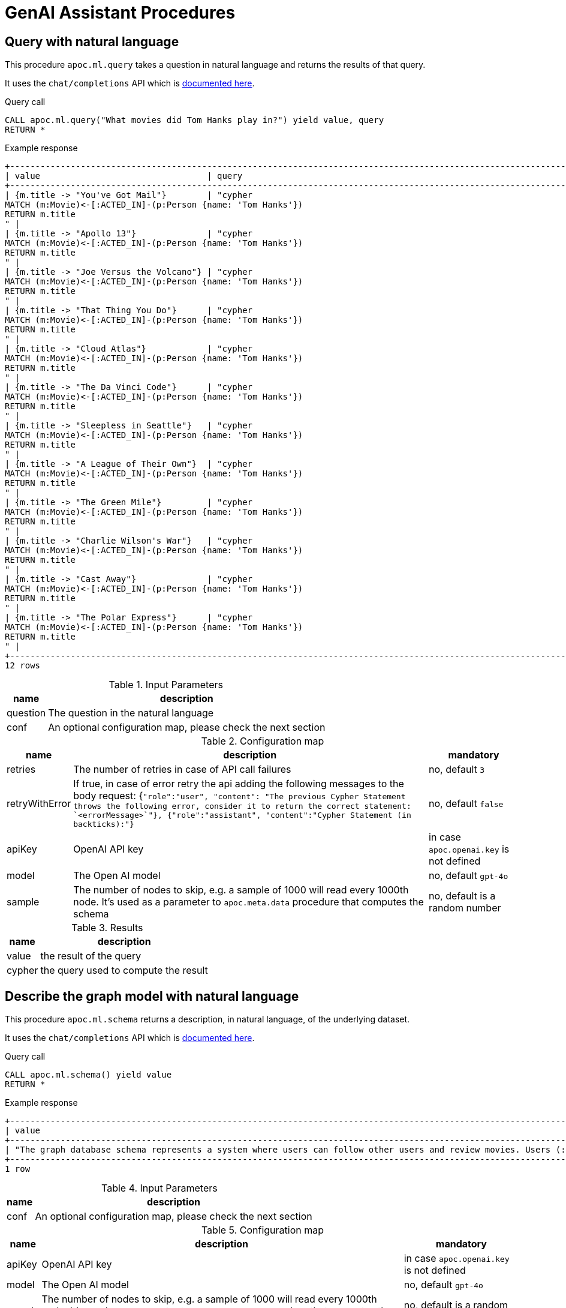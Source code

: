 [[genai-assistant]]
= GenAI Assistant Procedures
:description: This section describes procedures that can be used to access the GenAI Assistant.

== Query with natural language

This procedure `apoc.ml.query` takes a question in natural language and returns the results of that query.

It uses the `chat/completions` API which is https://platform.openai.com/docs/api-reference/chat/create[documented here^].

.Query call
[source,cypher]
----
CALL apoc.ml.query("What movies did Tom Hanks play in?") yield value, query
RETURN *
----

.Example response
[source, bash]
----
+------------------------------------------------------------------------------------------------------------------------------+
| value                                 | query                                                                                |
+------------------------------------------------------------------------------------------------------------------------------+
| {m.title -> "You've Got Mail"}        | "cypher
MATCH (m:Movie)<-[:ACTED_IN]-(p:Person {name: 'Tom Hanks'})
RETURN m.title
" |
| {m.title -> "Apollo 13"}              | "cypher
MATCH (m:Movie)<-[:ACTED_IN]-(p:Person {name: 'Tom Hanks'})
RETURN m.title
" |
| {m.title -> "Joe Versus the Volcano"} | "cypher
MATCH (m:Movie)<-[:ACTED_IN]-(p:Person {name: 'Tom Hanks'})
RETURN m.title
" |
| {m.title -> "That Thing You Do"}      | "cypher
MATCH (m:Movie)<-[:ACTED_IN]-(p:Person {name: 'Tom Hanks'})
RETURN m.title
" |
| {m.title -> "Cloud Atlas"}            | "cypher
MATCH (m:Movie)<-[:ACTED_IN]-(p:Person {name: 'Tom Hanks'})
RETURN m.title
" |
| {m.title -> "The Da Vinci Code"}      | "cypher
MATCH (m:Movie)<-[:ACTED_IN]-(p:Person {name: 'Tom Hanks'})
RETURN m.title
" |
| {m.title -> "Sleepless in Seattle"}   | "cypher
MATCH (m:Movie)<-[:ACTED_IN]-(p:Person {name: 'Tom Hanks'})
RETURN m.title
" |
| {m.title -> "A League of Their Own"}  | "cypher
MATCH (m:Movie)<-[:ACTED_IN]-(p:Person {name: 'Tom Hanks'})
RETURN m.title
" |
| {m.title -> "The Green Mile"}         | "cypher
MATCH (m:Movie)<-[:ACTED_IN]-(p:Person {name: 'Tom Hanks'})
RETURN m.title
" |
| {m.title -> "Charlie Wilson's War"}   | "cypher
MATCH (m:Movie)<-[:ACTED_IN]-(p:Person {name: 'Tom Hanks'})
RETURN m.title
" |
| {m.title -> "Cast Away"}              | "cypher
MATCH (m:Movie)<-[:ACTED_IN]-(p:Person {name: 'Tom Hanks'})
RETURN m.title
" |
| {m.title -> "The Polar Express"}      | "cypher
MATCH (m:Movie)<-[:ACTED_IN]-(p:Person {name: 'Tom Hanks'})
RETURN m.title
" |
+------------------------------------------------------------------------------------------------------------------------------+
12 rows
----

.Input Parameters
[%autowidth, opts=header]
|===
| name | description
| question | The question in the natural language
| conf | An optional configuration map, please check the next section | no
|===

.Configuration map
[%autowidth, opts=header]
|===
| name | description | mandatory
| retries | The number of retries in case of API call failures | no, default `3`
| retryWithError | If true, in case of error retry the api adding the following messages to the body request:
{`"role":"user", "content": "The previous Cypher Statement throws the following error, consider it to return the correct statement: `<errorMessage>`"}, {"role":"assistant", "content":"Cypher Statement (in backticks):"}` | no, default `false`
| apiKey | OpenAI API key | in case `apoc.openai.key` is not defined
| model | The Open AI model | no, default `gpt-4o`
| sample | The number of nodes to skip, e.g. a sample of 1000 will read every 1000th node. It's used as a parameter to `apoc.meta.data` procedure that computes the schema | no, default is a random number
|===

.Results
[%autowidth, opts=header]
|===
| name | description
| value | the result of the query
| cypher | the query used to compute the result
|===


== Describe the graph model with natural language

This procedure `apoc.ml.schema` returns a description, in natural language, of the underlying dataset.

It uses the `chat/completions` API which is https://platform.openai.com/docs/api-reference/chat/create[documented here^].

.Query call
[source,cypher]
----
CALL apoc.ml.schema() yield value
RETURN *
----

.Example response
[source, bash]
----
+---------------------------------------------------------------------------------------------------------------------------------------------------------------------------------------------------------------------------------------------------------------------------------------------------------------------------------------------------------------------------------------------------------------------------------------------------------------------------------------------------------------------------------------------------------------------------------------------+
| value                                                                                                                                                                                                                                                                                                                                                                                                                                                                                                                                                                                       |
+---------------------------------------------------------------------------------------------------------------------------------------------------------------------------------------------------------------------------------------------------------------------------------------------------------------------------------------------------------------------------------------------------------------------------------------------------------------------------------------------------------------------------------------------------------------------------------------------+
| "The graph database schema represents a system where users can follow other users and review movies. Users (:Person) can either follow other users (:Person) or review movies (:Movie). The relationships allow users to express their preferences and opinions about movies. This schema can be compared to social media platforms where users can follow each other and leave reviews or ratings for movies they have watched. It can also be related to movie recommendation systems where user preferences and reviews play a crucial role in generating personalized recommendations." |
+---------------------------------------------------------------------------------------------------------------------------------------------------------------------------------------------------------------------------------------------------------------------------------------------------------------------------------------------------------------------------------------------------------------------------------------------------------------------------------------------------------------------------------------------------------------------------------------------+
1 row
----

.Input Parameters
[%autowidth, opts=header]
|===
| name | description
| conf | An optional configuration map, please check the next section
|===

.Configuration map
[%autowidth, opts=header]
|===
| name | description | mandatory
| apiKey | OpenAI API key | in case `apoc.openai.key` is not defined
| model | The Open AI model | no, default `gpt-4o`
| sample | The number of nodes to skip, e.g. a sample of 1000 will read every 1000th node. It's used as a parameter to `apoc.meta.data` procedure that computes the schema | no, default is a random number
|===

.Results
[%autowidth, opts=header]
|===
| name | description
| value | the description of the dataset
|===


== Create cypher queries from a natural language query

This procedure `apoc.ml.cypher` takes a natural language question and transforms it into a number of requested cypher queries.

It uses the `chat/completions` API which is https://platform.openai.com/docs/api-reference/chat/create[documented here^].

.Query call
[source,cypher]
----
CALL apoc.ml.cypher("Who are the actors which also directed a movie?", {count: 4}) yield cypher
RETURN *
----

.Example response
[source, bash]
----
+----------------------------------------------------------------------------------------------------------------+
| query                                                                                                          |
+----------------------------------------------------------------------------------------------------------------+
| "
MATCH (a:Person)-[:ACTED_IN]->(m:Movie)<-[:DIRECTED]-(d:Person)
RETURN a.name as actor, d.name as director
" |
| "cypher
MATCH (a:Person)-[:ACTED_IN]->(m:Movie)<-[:DIRECTED]-(a)
RETURN a.name
"                               |
| "
MATCH (a:Person)-[:ACTED_IN]->(m:Movie)<-[:DIRECTED]-(d:Person)
RETURN a.name
"                              |
| "cypher
MATCH (a:Person)-[:ACTED_IN]->(:Movie)<-[:DIRECTED]-(a)
RETURN DISTINCT a.name
"                       |
+----------------------------------------------------------------------------------------------------------------+
4 rows
----

.Input Parameters
[%autowidth, opts=header]
|===
| name | description | mandatory
| question | The question in the natural language | yes
| conf | An optional configuration map, please check the next section | no
|===

.Configuration map
[%autowidth, opts=header]
|===
| name | description | mandatory
| count | The number of queries to retrieve | no, default `1`
| apiKey | OpenAI API key | in case `apoc.openai.key` is not defined
| model | The Open AI model | no, default `gpt-4o`
| sample | The number of nodes to skip, e.g. a sample of 1000 will read every 1000th node. It's used as a parameter to `apoc.meta.data` procedure that computes the schema | no, default is a random number
|===

.Results
[%autowidth, opts=header]
|===
| name | description
| value | the description of the dataset
|===

== Create a natural language query explanation from a cypher query

This procedure `apoc.ml.fromCypher` takes a natural language question and transforms it into natural language query explanation.

It uses the `chat/completions` API which is https://platform.openai.com/docs/api-reference/chat/create[documented here^].

.Query call
[source,cypher]
----
CALL apoc.ml.cypher("MATCH (p:Person {name: "Tom Hanks"})-[:ACTED_IN]->(m:Movie) RETURN m", {}) yield value
RETURN *
----

.Example response
[opts="header"]
|===
| value
| this database schema represents a simplified version of a common movie database model. the `movie` node represents a movie entity with attributes such as the year it was released, a tagline, and the movie title. the `person` node represents a person involved in the movie industry, with attributes for the person's year of birth and name. the relationship `directed` connects a `person` node to a `movie` node, indicating that the person directed the movie.
in terms of domains, this schema can be related to the entertainment industry, specifically the movie industry. movies and people involved in creating those movies are fundamental entities in this domain. the `directed` relationship captures the directed-by relationship between a person and a movie. this type of model can be extended to include other relationships like `acted_in`, `produced`, `wrote`, etc., to capture more complex connections within the movie industry.
overall, this graph database schema provides a simple yet powerful representation of entities and relationships in the movie domain, allowing for querying and analysis of connections within the industry.
|===

.Input Parameters
[%autowidth, opts=header]
|===
| name | description | mandatory
| cypher | The question in the natural language | yes
| conf | An optional configuration map, please check the next section | no
|===

.Configuration map
[%autowidth, opts=header]
|===
| name | description | mandatory
| retries | The number of retries in case of API call failures | no, default `3`
| apiKey | OpenAI API key | in case `apoc.openai.key` is not defined
| model | The Open AI model | no, default `gpt-4o`
| sample | The number of nodes to skip, e.g. a sample of 1000 will read every 1000th node. It's used as a parameter to `apoc.meta.data` procedure that computes the schema | no, default is a random number
|===


.Results
[%autowidth, opts=header]
|===
| name | description
| value | the description of the dataset
|===


== Create explanation of the subgraph from a set of queries

This procedure `apoc.ml.fromQueries` returns an explanation, in natural language, of the given set of queries.

It uses the `chat/completions` API which is https://platform.openai.com/docs/api-reference/chat/create[documented here^].

.Query call
[source,cypher]
----
CALL apoc.ml.fromQueries(['MATCH (n:Movie) RETURN n', 'MATCH (n:Person) RETURN n'],
    {apiKey: <apiKey>})
YIELD value
RETURN *
----

.Example response
[source, bash]
----
+---------------------------------------------------------------------------------------------------------------------------------------------------------------------------------------------------------------------------------------------------------------------------------------------------------------------------------------------------------------------------------------------------------------------------------------------------------------------------------------------------------------------------------------------------------------------------------------------+
| value                                                                                                                                                                                                                                                                                                                                                                                                                                                                                                                                                                                       |
+---------------------------------------------------------------------------------------------------------------------------------------------------------------------------------------------------------------------------------------------------------------------------------------------------------------------------------------------------------------------------------------------------------------------------------------------------------------------------------------------------------------------------------------------------------------------------------------------+
| "The database represents movies and people, like in a movie database or social network.
    There are no defined relationships between nodes, allowing flexibility for future connections.
    The Movie node includes properties like title, tagline, and release year." |
+---------------------------------------------------------------------------------------------------------------------------------------------------------------------------------------------------------------------------------------------------------------------------------------------------------------------------------------------------------------------------------------------------------------------------------------------------------------------------------------------------------------------------------------------------------------------------------------------+
1 row
----

.Query call with path
[source,cypher]
----
CALL apoc.ml.fromQueries(['MATCH (n:Movie) RETURN n', 'MATCH p=(n:Movie)--() RETURN p'],
    {apiKey: <apiKey>})
YIELD value
RETURN *
----

.Example response
[source, bash]
----
+---------------------------------------------------------------------------------------------------------------------------------------------------------------------------------------------------------------------------------------------------------------------------------------------------------------------------------------------------------------------------------------------------------------------------------------------------------------------------------------------------------------------------------------------------------------------------------------------+
| value                                                                                                                                                                                                                                                                                                                                                                                                                                                                                                                                                                                       |
+---------------------------------------------------------------------------------------------------------------------------------------------------------------------------------------------------------------------------------------------------------------------------------------------------------------------------------------------------------------------------------------------------------------------------------------------------------------------------------------------------------------------------------------------------------------------------------------------+
| "models relationships in the movie industry, connecting :Person nodes to :Movie nodes.
    It represents actors, directors, writers, producers, and reviewers connected to movies they are involved with.
    Similar to a social network graph but specialized for the entertainment industry.
    Each relationship type corresponds to common roles in movie production and reviewing.
    Allows for querying and analyzing connections and collaborations within the movie business." |
+---------------------------------------------------------------------------------------------------------------------------------------------------------------------------------------------------------------------------------------------------------------------------------------------------------------------------------------------------------------------------------------------------------------------------------------------------------------------------------------------------------------------------------------------------------------------------------------------+
1 row
----


.Input Parameters
[%autowidth, opts=header]
|===
| name | description
| queries | The list of queries
| conf | An optional configuration map, please check the next section
|===

.Configuration map
[%autowidth, opts=header]
|===
| name | description | mandatory
| apiKey | OpenAI API key | in case `apoc.openai.key` is not defined
| model | The Open AI model | no, default `gpt-4o`
| sample | The number of nodes to skip, e.g. a sample of 1000 will read every 1000th node. It's used as a parameter to `apoc.meta.data` procedure that computes the schema | no, default is a random number
|===

.Results
[%autowidth, opts=header]
|===
| name | description
| value | the description of the dataset
|===

